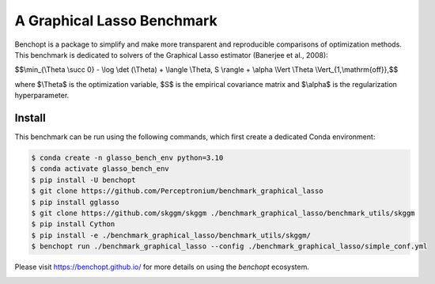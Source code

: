
A Graphical Lasso Benchmark
=====================
|Build Status| |Python 3.6+|

Benchopt is a package to simplify and make more transparent and
reproducible comparisons of optimization methods.
This benchmark is dedicated to solvers of the Graphical Lasso estimator (Banerjee et al., 2008):


$$\\min_{\\Theta \\succ 0} - \\log \\det (\\Theta) + \\langle \\Theta, S \\rangle + \\alpha \\Vert \\Theta \\Vert_{1,\\mathrm{off}},$$

where $\\Theta$ is the optimization variable, $S$ is the empirical covariance matrix and $\\alpha$ is the regularization hyperparameter.

Install
--------

This benchmark can be run using the following commands, which first create a dedicated Conda environment:

.. code-block::

   $ conda create -n glasso_bench_env python=3.10
   $ conda activate glasso_bench_env
   $ pip install -U benchopt
   $ git clone https://github.com/Perceptronium/benchmark_graphical_lasso
   $ pip install gglasso
   $ git clone https://github.com/skggm/skggm ./benchmark_graphical_lasso/benchmark_utils/skggm
   $ pip install Cython
   $ pip install -e ./benchmark_graphical_lasso/benchmark_utils/skggm/
   $ benchopt run ./benchmark_graphical_lasso --config ./benchmark_graphical_lasso/simple_conf.yml


Please visit https://benchopt.github.io/ for more details on using the `benchopt` ecosystem.

.. image:: bench_fig.jpg
   :width: 350
   :align: center

.. |Build Status| image:: https://github.com/Perceptronium/benchmark_graphical_lasso/actoiworkflows/main.yml/badge.svg
   :target: https://github.com/Perceptronium/benchmark_graphical_lasso/actions
.. |Python 3.6+| image:: https://img.shields.io/badge/python-3.6%2B-blue
   :target: https://www.python.org/downloads/release/python-360/
